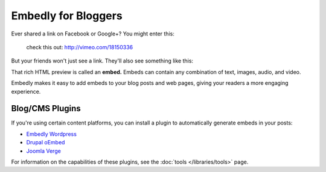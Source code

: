 Embedly for Bloggers
====================

.. raw:: html

    <p class="preface">This page is a summary of the tools Embedly
    provides for bloggers and other authors who want to use Embedly without
    writing code. Developers who want finer-grained access to the Embedly API
    should start with the <a href="/docs/tutorials/start">Getting Started</a>
    tutorial.</p>

Ever shared a link on Facebook or Google+? You might enter this:

    check this out: http://vimeo.com/18150336

But your friends won't just see a link. They'll also see something like this:

.. raw:: html

    <div class='example-frame' style='width:500px;'>
    <iframe src='http://player.vimeo.com/video/18150336' width='500' height='281' frameborder='0' webkitallowfullscreen mozallowfullscreen allowfullscreen></iframe>
    <p style='width:500px; margin:0.5em 0; font-size:0.9em; text-align:justify; line-height:1.1; color:#333'>The Need 4 Speed: The Art of Flight A collection of shots from flights made during the 2009-2010 season by the talented group of wingsuit basejumpers, while flying the V3, Hybrid LD2/Trango rigs and testing several new V-series wingsuit prototypes around Europe. Feel the need. The need for speed!</p>
    </div>

That rich HTML preview is called an **embed.** Embeds can contain any combination of text, images, audio, and video.

Embedly makes it easy to add embeds to your blog posts and web pages, giving
your readers a more engaging experience.

Blog/CMS Plugins
----------------

If you're using certain content platforms, you can install a plugin to
automatically generate embeds in your posts:

* `Embedly Wordpress <http://wordpress.org/extend/plugins/embedly/>`_
* `Drupal oEmbed <http://drupal.org/project/oembed>`_
* `Joomla Verge <Embedly: http://extensions.joomla.org/extensions/social-web/social-channels-display/13556>`_

For information on the capabilities of these plugins, see the
:doc:`tools </libraries/tools>` page.
